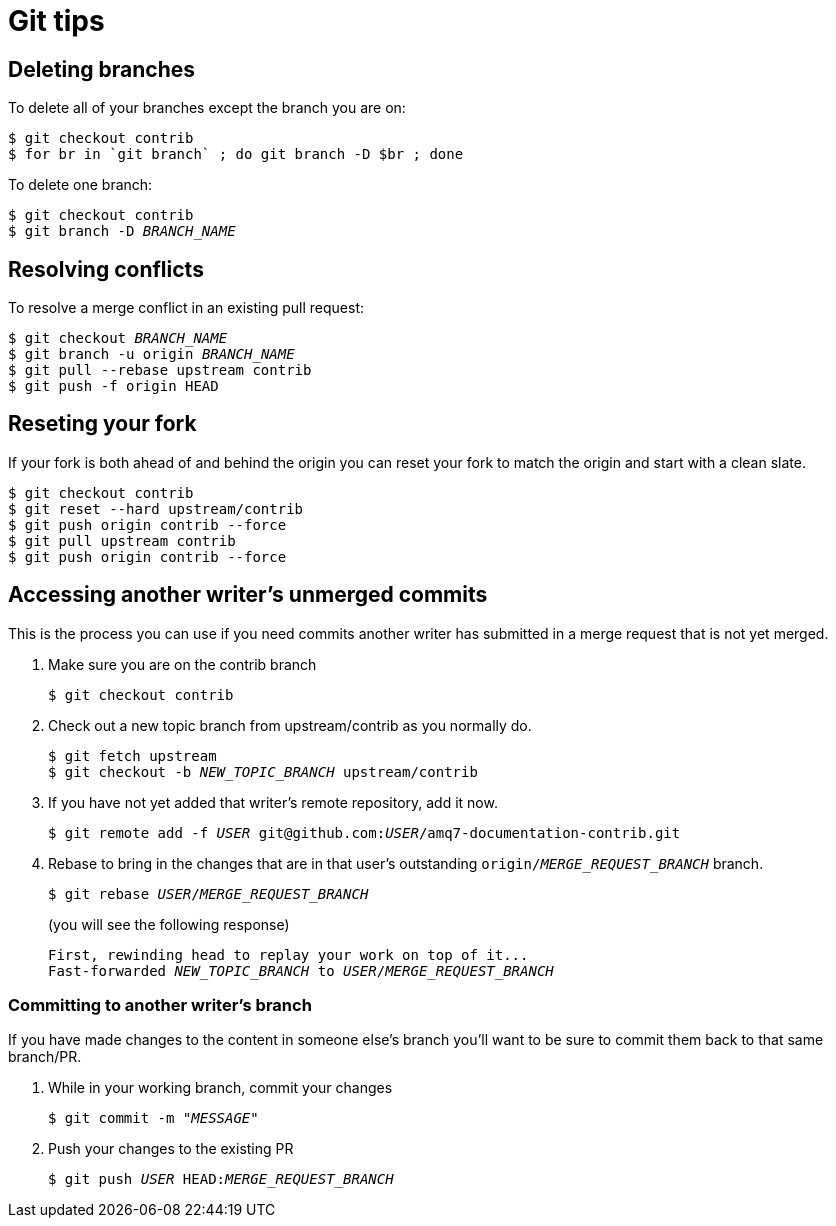 [[git-tips]]
= Git tips

== Deleting branches

To delete all of your branches except the branch you are on:

[source]
----
$ git checkout contrib
$ for br in `git branch` ; do git branch -D $br ; done
----

To delete one branch:

[source,options="nowrap",subs="+quotes"]
----
$ git checkout contrib
$ git branch -D _BRANCH_NAME_
----

== Resolving conflicts

To resolve a merge conflict in an existing pull request:

[source,options="nowrap",subs="+quotes"]
----
$ git checkout _BRANCH_NAME_
$ git branch -u origin _BRANCH_NAME_
$ git pull --rebase upstream contrib
$ git push -f origin HEAD
----

== Reseting your fork

If your fork is both ahead of and behind the origin you can reset your fork to match the origin and start with a clean slate.

[source]
----
$ git checkout contrib
$ git reset --hard upstream/contrib
$ git push origin contrib --force
$ git pull upstream contrib
$ git push origin contrib --force
----

== Accessing another writer’s unmerged commits

This is the process you can use if you need commits another writer has submitted in a merge request that is not yet merged.

. Make sure you are on the contrib branch
+
[source,options="nowrap",subs="+quotes"]
----
$ git checkout contrib
----
. Check out a new topic branch from upstream/contrib as you normally do.
+
[source,options="nowrap",subs="+quotes"]
----
$ git fetch upstream
$ git checkout -b __NEW_TOPIC_BRANCH__ upstream/contrib
----
. If you have not yet added that writer’s remote repository, add it now.
+
[source,options="nowrap",subs="+quotes"]
----
$ git remote add -f _USER_ git@github.com:__USER__/amq7-documentation-contrib.git
----
. Rebase to bring in the changes that are in that user’s outstanding
 `origin/__MERGE_REQUEST_BRANCH__` branch.
+
[source,options="nowrap",subs="+quotes"]
----
$ git rebase _USER_/_MERGE_REQUEST_BRANCH_
----
+
(you will see the following response)
+
[source,options="nowrap",subs="+quotes"]
----
First, rewinding head to replay your work on top of it...
Fast-forwarded _NEW_TOPIC_BRANCH_ to _USER_/_MERGE_REQUEST_BRANCH_
----

=== Committing to another writer's branch

If you have made changes to the content in someone else's branch you'll want to be sure to commit them back to that same branch/PR.

. While in your working branch, commit your changes
+
[source,options="nowrap",subs="+quotes"]
----
$ git commit -m "__MESSAGE__"
----
. Push your changes to the existing PR
+
[source,options="nowrap",subs="+quotes"]
----
$ git push _USER_ HEAD:__MERGE_REQUEST_BRANCH__
----

